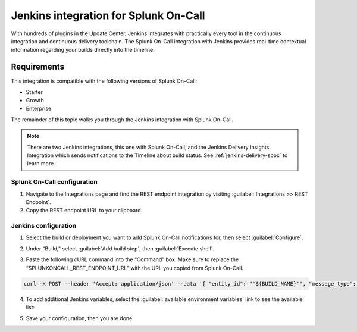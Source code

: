 .. _jenkins-spoc:

Jenkins integration for Splunk On-Call
***************************************************

.. meta::
    :description: Configure the Jenkins integration for Splunk On-Call.

With hundreds of plugins in the Update Center, Jenkins integrates with
practically every tool in the continuous integration and continuous
delivery toolchain. The Splunk On-Call integration with Jenkins provides
real-time contextual information regarding your builds directly into the
timeline. 

Requirements
==================

This integration is compatible with the following versions of Splunk On-Call:

- Starter
- Growth
- Enterprise


The remainder of this topic walks you through the Jenkins integration with Splunk On-Call.

.. note::
   There are two Jenkins integrations, this one with Splunk On-Call, and the Jenkins Delivery Insights Integration which sends notifications to the Timeline about build status. See :ref:`jenkins-delivery-spoc` to learn more.

Splunk On-Call configuration
------------------------------

1. Navigate to the Integrations page and find the REST endpoint integration by visiting :guilabel:`Integrations >> REST Endpoint`.

2. Copy the REST endpoint URL to your clipboard.

.. image:: /_images/spoc/rest-final.png

Jenkins configuration
------------------------

1. Select the build or deployment you want to add Splunk On-Call notifications for, then select :guilabel:`Configure`.

.. image:: /_images/spoc/jenkins4.png
   :alt: jenkins4

   jenkins4

2. Under “Build,” select :guilabel:`Add build step`, then :guilabel:`Execute shell`.

.. image:: /_images/spoc/jenkins5.png
   :alt: jenkins5

   jenkins5

3. Paste the following cURL command into the “Command” box. Make sure to replace the “SPLUNKONCALL_REST_ENDPOINT_URL” with the URL you copied from Splunk On-Call.

.. code-block:: none

   curl -X POST --header 'Accept: application/json' --data '{ "entity_id": "'${BUILD_NAME}'", "message_type": "INFO", "state_message": "Jenkins Build: '${BUILD_DISPLAY_NAME}' is underway", "BUILD_ID": "'${BUILD_ID}'" }' '**SPLUNKONCALL_REST_ENDPOINT_URL**'


4. To add additional Jenkins variables, select the :guilabel:`available environment variables` link to see the available list:

.. image:: /_images/spoc/jenkins6.png
   :alt: jenkins6

   jenkins6

5. Save your configuration, then you are done.
